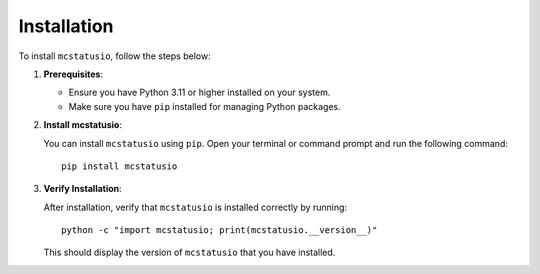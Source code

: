 Installation
============

To install ``mcstatusio``, follow the steps below:

1. **Prerequisites**:

   - Ensure you have Python 3.11 or higher installed on your system.
   - Make sure you have ``pip`` installed for managing Python packages.

2. **Install mcstatusio**:

   You can install ``mcstatusio`` using ``pip``. Open your terminal or command prompt and run the following command::

       pip install mcstatusio

3. **Verify Installation**:

   After installation, verify that ``mcstatusio`` is installed correctly by running::

       python -c "import mcstatusio; print(mcstatusio.__version__)"

   This should display the version of ``mcstatusio`` that you have installed.
